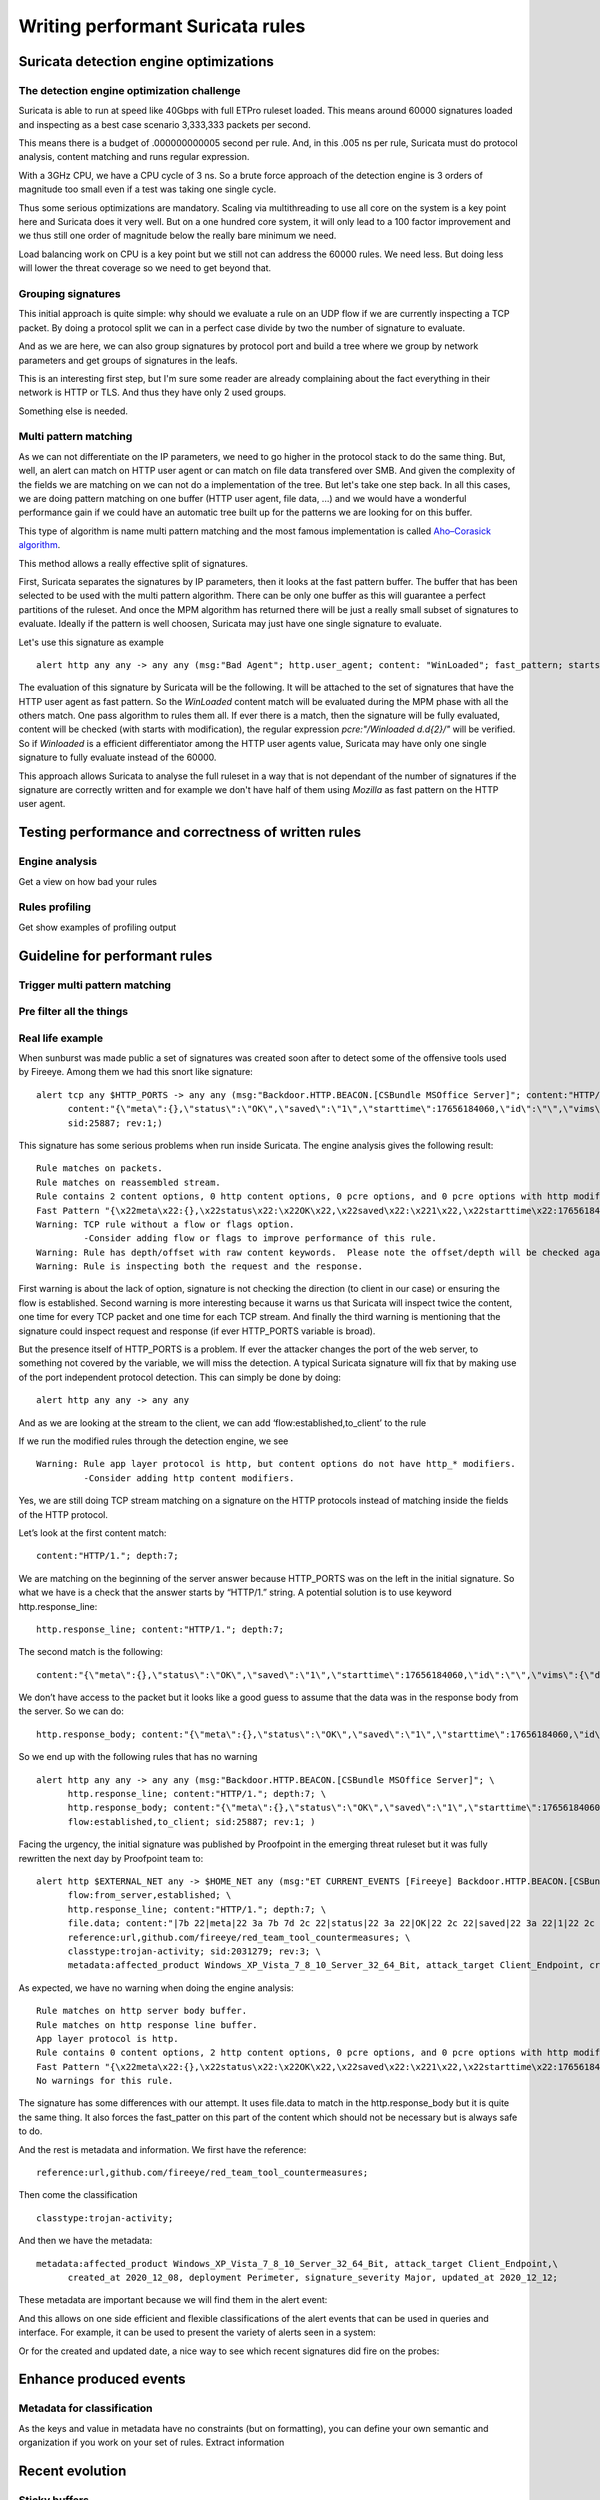 =================================
Writing performant Suricata rules
=================================

Suricata detection engine optimizations
=======================================

The detection engine optimization challenge
-------------------------------------------

Suricata is able to run at speed like 40Gbps with full ETPro ruleset loaded.
This means around 60000 signatures loaded and inspecting as a best case scenario
3,333,333 packets per second.

This means there is a budget of .000000000005 second per rule. And, in this
.005 ns per rule, Suricata must do protocol analysis, content matching and runs regular expression.

With a 3GHz CPU, we have a CPU cycle of 3 ns. So a brute force approach of the detection engine
is 3 orders of magnitude too small even if a test was taking one single cycle.

Thus some serious optimizations are mandatory. Scaling via multithreading to use all core on the system
is a key point here and Suricata does it very well. But on a one hundred core system, it will only lead to a
100 factor improvement and we thus still one order of magnitude below the really bare minimum we need.

Load balancing work on CPU is a key point but we still not can address the
60000 rules. We need less. But doing less will lower the threat coverage
so we need to get beyond that.


Grouping signatures
-------------------

This initial approach is quite simple: why should we evaluate a rule on an UDP flow if we are currently
inspecting a TCP packet. By doing a protocol split we can in a perfect case divide by two the number of signature
to evaluate.

And as we are here, we can also group signatures by protocol port and build a tree where we group
by network parameters and get groups of signatures in the leafs.

This is an interesting first step, but I'm sure some reader are already complaining
about the fact everything in their network is HTTP or TLS. And thus they have only 2 used groups.

Something else is needed.


Multi pattern matching
----------------------

As we can not differentiate on the IP parameters, we need to go higher in the protocol stack to
do the same thing. But, well, an alert can match on HTTP user agent or can match on file data
transfered over SMB. And given the complexity of the fields we are matching on we can not do a
implementation of the tree. But let's take one step back. In all this cases, we are doing
pattern matching on one buffer (HTTP user agent, file data, ...) and we would have a wonderful
performance gain if we could have an automatic tree built up for the patterns we are looking for
on this buffer.

This type of algorithm is name multi pattern matching and the most famous implementation
is called `Aho–Corasick algorithm <https://en.wikipedia.org/wiki/Aho%E2%80%93Corasick_algorithm>`_.

This method allows a really effective split of signatures.

First, Suricata separates the signatures by IP parameters, then it looks
at the fast pattern buffer. The buffer that has been selected to be used with
the multi pattern algorithm. There can be only one buffer as this will guarantee
a perfect partitions of the ruleset. And once the MPM algorithm has returned there
will be just a really small subset of signatures to evaluate. Ideally if the
pattern is well choosen, Suricata may just have one single signature to evaluate.

Let's use this signature as example ::

  alert http any any -> any any (msg:"Bad Agent"; http.user_agent; content: "WinLoaded"; fast_pattern; startswith; pcre:"/Winloaded \d\.\d{2}/"; sid:1;)

The evaluation of this signature by Suricata will be the following. It will be attached to the set of signatures
that have the HTTP user agent as fast pattern. So the `WinLoaded` content match will be evaluated during
the MPM phase with all the others match. One pass algorithm to rules them all. If ever there is a match, then
the signature will be fully evaluated, content will be checked (with starts with modification), the regular
expression `pcre:"/Winloaded \d\.\d{2}/"` will be verified.
So if `Winloaded` is a efficient differentiator among the HTTP user agents value, Suricata may have only one single
signature to fully evaluate instead of the 60000.

This approach allows Suricata to analyse the full ruleset in a way that is not dependant of the number of
signatures if the signature are correctly written and for example we don't have half of them using `Mozilla`
as fast pattern on the HTTP user agent.


Testing performance and correctness of written rules
====================================================

Engine analysis
---------------

Get a view  on how bad your rules

Rules profiling
---------------

Get show examples of profiling output

Guideline for performant rules
==============================

Trigger multi pattern matching
------------------------------

Pre filter all the things
-------------------------

Real life example
-----------------

When sunburst was made public a set of signatures was created soon after to detect some of the offensive tools used by Fireeye. Among them we had this snort like signature: ::

  alert tcp any $HTTP_PORTS -> any any (msg:"Backdoor.HTTP.BEACON.[CSBundle MSOffice Server]"; content:"HTTP/1."; depth:7; \
        content:"{\"meta\":{},\"status\":\"OK\",\"saved\":\"1\",\"starttime\":17656184060,\"id\":\"\",\"vims\":{\"dtc\":\""; \
        sid:25887; rev:1;)

This signature has some serious problems when run inside Suricata. The engine analysis gives the following result: ::

    Rule matches on packets.
    Rule matches on reassembled stream.
    Rule contains 2 content options, 0 http content options, 0 pcre options, and 0 pcre options with http modifiers.
    Fast Pattern "{\x22meta\x22:{},\x22status\x22:\x22OK\x22,\x22saved\x22:\x221\x22,\x22starttime\x22:17656184060,\x22id\x22:\x22\x22,\x22vims\x22:{\x22dtc\x22:\x22" on "payload and reassembled stream" buffer.
    Warning: TCP rule without a flow or flags option.
             -Consider adding flow or flags to improve performance of this rule.
    Warning: Rule has depth/offset with raw content keywords.  Please note the offset/depth will be checked against both packet payloads and stream.  If you meant to have the offset/depth checked against just the payload, you can update the signature as "alert tcp-pkt..."
    Warning: Rule is inspecting both the request and the response.

First warning is about the lack of option, signature is not checking the direction (to client in our case) or ensuring the flow is established. Second warning is more interesting because it warns us that Suricata will inspect twice the content, one time for every TCP packet and one time for each TCP stream. And finally the third warning is mentioning that the signature could inspect request and response (if ever HTTP_PORTS variable is broad).

But the presence itself of HTTP_PORTS is a problem. If ever the attacker changes the port of the web server, to something not covered by the variable, we will miss the detection. A typical Suricata signature will fix that by making use of the port independent protocol detection. This can simply be done by doing: ::

  alert http any any -> any any

And as we are looking at the stream to the client, we can add ‘flow:established,to_client’ to the rule

If we run the modified rules through the detection engine, we see ::

    Warning: Rule app layer protocol is http, but content options do not have http_* modifiers.
             -Consider adding http content modifiers.

Yes, we are still doing TCP stream matching on a signature on the HTTP protocols instead of matching inside the fields of the HTTP protocol.

Let’s look at the first content match: ::

  content:"HTTP/1."; depth:7;

We are matching on the beginning of the server answer because HTTP_PORTS was on the left in the initial signature. So what we have is a check that the answer starts by “HTTP/1.” string. A potential solution is to use keyword http.response_line: ::

  http.response_line; content:"HTTP/1."; depth:7;

The second match is the following: ::

  content:"{\"meta\":{},\"status\":\"OK\",\"saved\":\"1\",\"starttime\":17656184060,\"id\":\"\",\"vims\":{\"dtc\":\"";

We don’t have access to the packet but it looks like a good guess to assume that the data was in the response body from the server. So we can do: ::

  http.response_body; content:"{\"meta\":{},\"status\":\"OK\",\"saved\":\"1\",\"starttime\":17656184060,\"id\":\"\",\"vims\":{\"dtc\":\"";

So we end up with the following rules that has no warning ::

  alert http any any -> any any (msg:"Backdoor.HTTP.BEACON.[CSBundle MSOffice Server]"; \
        http.response_line; content:"HTTP/1."; depth:7; \
        http.response_body; content:"{\"meta\":{},\"status\":\"OK\",\"saved\":\"1\",\"starttime\":17656184060,\"id\":\"\",\"vims\":{\"dtc\":\""; \
        flow:established,to_client; sid:25887; rev:1; ) 

Facing the urgency, the initial signature was published by Proofpoint in the emerging threat ruleset but it was fully rewritten the next day by Proofpoint team to: ::

  alert http $EXTERNAL_NET any -> $HOME_NET any (msg:"ET CURRENT_EVENTS [Fireeye] Backdoor.HTTP.BEACON.[CSBundle MSOffice Server]"; \
        flow:from_server,established; \
        http.response_line; content:"HTTP/1."; depth:7; \
        file.data; content:"|7b 22|meta|22 3a 7b 7d 2c 22|status|22 3a 22|OK|22 2c 22|saved|22 3a 22|1|22 2c 22|starttime|22 3a|17656184060|2c 22|id|22 3a 22 22 2c 22|vims|22 3a 7b 22|dtc|22 3a 22|"; fast_pattern; \
        reference:url,github.com/fireeye/red_team_tool_countermeasures; \
        classtype:trojan-activity; sid:2031279; rev:3; \
        metadata:affected_product Windows_XP_Vista_7_8_10_Server_32_64_Bit, attack_target Client_Endpoint, created_at 2020_12_08, deployment Perimeter, signature_severity Major, updated_at 2020_12_12;)
 
As expected, we have no warning when doing the engine analysis: ::

    Rule matches on http server body buffer.
    Rule matches on http response line buffer.
    App layer protocol is http.
    Rule contains 0 content options, 2 http content options, 0 pcre options, and 0 pcre options with http modifiers.
    Fast Pattern "{\x22meta\x22:{},\x22status\x22:\x22OK\x22,\x22saved\x22:\x221\x22,\x22starttime\x22:17656184060,\x22id\x22:\x22\x22,\x22vims\x22:{\x22dtc\x22:\x22" on "http response body, smb files or smtp attachments data (file_data)" buffer.
    No warnings for this rule.

The signature has some differences with our attempt. It uses file.data to match in the http.response_body but it is quite the same thing. It also forces the fast_patter on this part of the content which should not be necessary but is always safe to do.

And the rest is metadata and information. We first have the reference: ::

 reference:url,github.com/fireeye/red_team_tool_countermeasures;

Then come the classification ::

 classtype:trojan-activity;

And then we have the metadata: ::

  metadata:affected_product Windows_XP_Vista_7_8_10_Server_32_64_Bit, attack_target Client_Endpoint,\
        created_at 2020_12_08, deployment Perimeter, signature_severity Major, updated_at 2020_12_12;

These metadata are important because we will find them in the alert event:

.. image:: img/alert-metadata.png

And this allows on one side efficient and flexible classifications of the alert events that can be used in queries and interface. For example, it can be used to present the variety of alerts seen in a system:

.. image:: img/alert-sig-metadata.png

Or for the created and updated date, a nice way to see which recent signatures did fire on the probes:

.. image:: img/signatures-ordered.png

Enhance produced events
=======================

Metadata for classification
---------------------------

As the keys and value in metadata have no constraints (but on formatting), you can define your own semantic and organization if you work on your set of rules.
Extract information


Recent evolution
================

Sticky buffers
--------------

The switch from content modifier to sticky buffers

Datasets
--------

IOC baby


